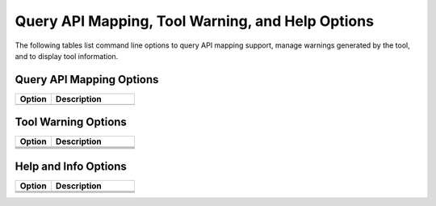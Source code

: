 .. _help_opt:

Query API Mapping, Tool Warning, and Help Options
==================================================

The following tables list command line options to query API mapping support, manage warnings generated by the tool, and to display tool information.

.. _query_api_opt:

Query API Mapping Options
-------------------------

.. list-table::
   :widths: 30 70
   :header-rows: 1

   * - Option
     - Description
   * - .. include:: /_include_files/options_def.rst
          :start-after: opt-query-api-map:
          :end-before: desc-query-api-map:
     - .. include:: /_include_files/options_def.rst
          :start-after: desc-query-api-map:
          :end-before: end-query-api-map:

.. _warn_opt:

Tool Warning Options
--------------------

.. list-table::
   :widths: 30 70
   :header-rows: 1

   * - Option
     - Description
   * - .. include:: /_include_files/options_def.rst
          :start-after: opt-output-file:
          :end-before: desc-output-file:
     - .. include:: /_include_files/options_def.rst
          :start-after: desc-output-file:
          :end-before: end-output-file:
   * - .. include:: /_include_files/options_def.rst
          :start-after: opt-output-verbosity:
          :end-before: desc-output-verbosity:
     - .. include:: /_include_files/options_def.rst
          :start-after: desc-output-verbosity:
          :end-before: end-output-verbosity:
   * - .. include:: /_include_files/options_def.rst
          :start-after: opt-suppress-warnings:
          :end-before: desc-suppress-warnings:
     - .. include:: /_include_files/options_def.rst
          :start-after: desc-suppress-warnings:
          :end-before: end-suppress-warnings:
   * - .. include:: /_include_files/options_def.rst
          :start-after: opt-suppress-warnings-all:
          :end-before: desc-suppress-warnings-all:
     - .. include:: /_include_files/options_def.rst
          :start-after: desc-suppress-warnings-all:
          :end-before: end-suppress-warnings-all:

Help and Info Options
---------------------

.. list-table::
   :widths: 30 70
   :header-rows: 1

   * - Option
     - Description
   * - .. include:: /_include_files/options_def.rst
          :start-after: opt-help:
          :end-before: desc-help:
     - .. include:: /_include_files/options_def.rst
          :start-after: desc-help:
          :end-before: end-help:
   * - .. include:: /_include_files/options_def.rst
          :start-after: opt-helper-func-dir:
          :end-before: desc-helper-func-dir:
     - .. include:: /_include_files/options_def.rst
          :start-after: desc-helper-func-dir:
          :end-before: end-helper-func-dir:
   * - .. include:: /_include_files/options_def.rst
          :start-after: opt-version:
          :end-before: desc-version:
     - .. include:: /_include_files/options_def.rst
          :start-after: desc-version:
          :end-before: end-version:


